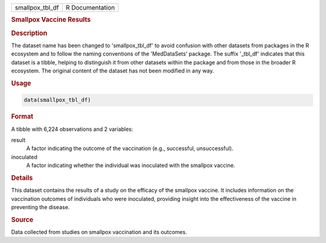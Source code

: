 .. container::

   .. container::

      =============== ===============
      smallpox_tbl_df R Documentation
      =============== ===============

      .. rubric:: Smallpox Vaccine Results
         :name: smallpox-vaccine-results

      .. rubric:: Description
         :name: description

      The dataset name has been changed to 'smallpox_tbl_df' to avoid
      confusion with other datasets from packages in the R ecosystem and
      to follow the naming conventions of the 'MedDataSets' package. The
      suffix '\_tbl_df' indicates that this dataset is a tibble, helping
      to distinguish it from other datasets within the package and from
      those in the broader R ecosystem. The original content of the
      dataset has not been modified in any way.

      .. rubric:: Usage
         :name: usage

      .. code:: R

         data(smallpox_tbl_df)

      .. rubric:: Format
         :name: format

      A tibble with 6,224 observations and 2 variables:

      result
         A factor indicating the outcome of the vaccination (e.g.,
         successful, unsuccessful).

      inoculated
         A factor indicating whether the individual was inoculated with
         the smallpox vaccine.

      .. rubric:: Details
         :name: details

      This dataset contains the results of a study on the efficacy of
      the smallpox vaccine. It includes information on the vaccination
      outcomes of individuals who were inoculated, providing insight
      into the effectiveness of the vaccine in preventing the disease.

      .. rubric:: Source
         :name: source

      Data collected from studies on smallpox vaccination and its
      outcomes.
